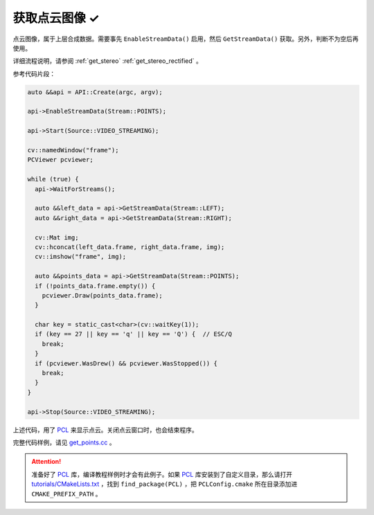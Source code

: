 .. _get_points:

获取点云图像 ✓
==============

点云图像，属于上层合成数据。需要事先 ``EnableStreamData()`` 启用，然后 ``GetStreamData()`` 获取。另外，判断不为空后再使用。

详细流程说明，请参阅 :ref:`get_stereo` :ref:`get_stereo_rectified` 。

参考代码片段：

.. code-block:: c++

  auto &&api = API::Create(argc, argv);

  api->EnableStreamData(Stream::POINTS);

  api->Start(Source::VIDEO_STREAMING);

  cv::namedWindow("frame");
  PCViewer pcviewer;

  while (true) {
    api->WaitForStreams();

    auto &&left_data = api->GetStreamData(Stream::LEFT);
    auto &&right_data = api->GetStreamData(Stream::RIGHT);

    cv::Mat img;
    cv::hconcat(left_data.frame, right_data.frame, img);
    cv::imshow("frame", img);

    auto &&points_data = api->GetStreamData(Stream::POINTS);
    if (!points_data.frame.empty()) {
      pcviewer.Draw(points_data.frame);
    }

    char key = static_cast<char>(cv::waitKey(1));
    if (key == 27 || key == 'q' || key == 'Q') {  // ESC/Q
      break;
    }
    if (pcviewer.WasDrew() && pcviewer.WasStopped()) {
      break;
    }
  }

  api->Stop(Source::VIDEO_STREAMING);

上述代码，用了 `PCL <https://github.com/PointCloudLibrary/pcl>`_ 来显示点云。关闭点云窗口时，也会结束程序。

完整代码样例，请见 `get_points.cc <https://github.com/slightech/MYNT-EYE-SDK-2/blob/master/samples/tutorials/data/get_points.cc>`_ 。

.. attention::

  准备好了 `PCL <https://github.com/PointCloudLibrary/pcl>`_ 库，编译教程样例时才会有此例子。如果 `PCL <https://github.com/PointCloudLibrary/pcl>`_ 库安装到了自定义目录，那么请打开 `tutorials/CMakeLists.txt <https://github.com/slightech/MYNT-EYE-SDK-2/blob/master/samples/tutorials/CMakeLists.txt>`_ ，找到 ``find_package(PCL)`` ，把 ``PCLConfig.cmake`` 所在目录添加进 ``CMAKE_PREFIX_PATH`` 。
